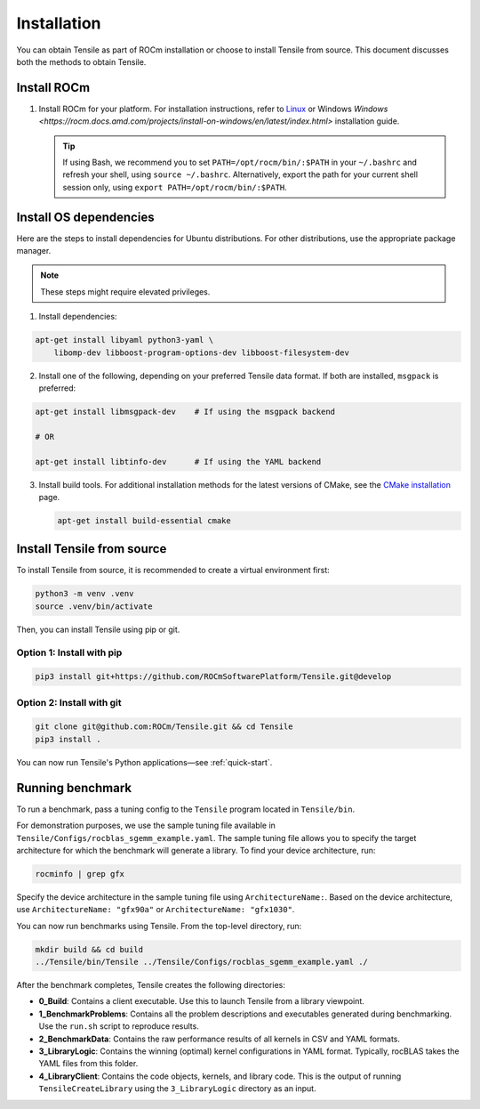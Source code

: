 .. meta::
  :description: Tensile documentation and API reference
  :keywords: Tensile, GEMM, Tensor, ROCm, API, Documentation

.. _installation:

********************************************************************
Installation
********************************************************************

You can obtain Tensile as part of ROCm installation or choose to install Tensile from source. This document discusses both the methods to obtain Tensile.

Install ROCm
============

1. Install ROCm for your platform. For installation instructions, refer to `Linux <https://rocm.docs.amd.com/projects/install-on-linux/en/latest/tutorial/quick-start.html>`_ or Windows `Windows <https://rocm.docs.amd.com/projects/install-on-windows/en/latest/index.html>` installation guide.

   .. tip::

      If using Bash, we recommend you to set ``PATH=/opt/rocm/bin/:$PATH`` in your ``~/.bashrc`` and refresh your shell, using ``source ~/.bashrc``.
      Alternatively, export the path for your current shell session only, using ``export PATH=/opt/rocm/bin/:$PATH``.

Install OS dependencies
=======================

Here are the steps to install dependencies for Ubuntu distributions. For other distributions, use the appropriate package manager.

.. note::
   These steps might require elevated privileges.

1. Install dependencies:

.. code-block::

    apt-get install libyaml python3-yaml \
        libomp-dev libboost-program-options-dev libboost-filesystem-dev

2. Install one of the following, depending on your preferred Tensile data format. If both are installed, ``msgpack`` is preferred:

.. code-block::

   apt-get install libmsgpack-dev    # If using the msgpack backend

   # OR

   apt-get install libtinfo-dev      # If using the YAML backend

3. Install build tools. For additional installation methods for the latest versions of CMake, see the `CMake installation <https://cliutils.gitlab.io/modern-cmake/chapters/intro/installing.html>`_ page.

   .. code-block::

      apt-get install build-essential cmake

Install Tensile from source
============================

To install Tensile from source, it is recommended to create a virtual environment first:

.. code-block:: bash

  python3 -m venv .venv
  source .venv/bin/activate

Then, you can install Tensile using pip or git.

Option 1: Install with pip
---------------------------

.. code-block:: bash

  pip3 install git+https://github.com/ROCmSoftwarePlatform/Tensile.git@develop


Option 2: Install with git
----------------------------

.. code-block:: bash

  git clone git@github.com:ROCm/Tensile.git && cd Tensile
  pip3 install .

You can now run Tensile's Python applications—see :ref:`quick-start`.

Running benchmark
===================

To run a benchmark, pass a tuning config to the ``Tensile`` program located in ``Tensile/bin``.

For demonstration purposes, we use the sample tuning file available in ``Tensile/Configs/rocblas_sgemm_example.yaml``.
The sample tuning file allows you to specify the target architecture for which the benchmark will generate a library.
To find your device architecture, run:

.. code-block:: bash

   rocminfo | grep gfx

Specify the device architecture in the sample tuning file using ``ArchitectureName:``. Based on the device architecture, use ``ArchitectureName: "gfx90a"`` or ``ArchitectureName: "gfx1030"``.

You can now run benchmarks using Tensile. From the top-level directory, run:

.. code-block:: bash

   mkdir build && cd build
   ../Tensile/bin/Tensile ../Tensile/Configs/rocblas_sgemm_example.yaml ./

After the benchmark completes, Tensile creates the following directories:

- **0_Build**: Contains a client executable. Use this to launch Tensile from a library viewpoint.
- **1_BenchmarkProblems**: Contains all the problem descriptions and executables generated during benchmarking. Use the ``run.sh`` script to reproduce results.
- **2_BenchmarkData**: Contains the raw performance results of all kernels in CSV and YAML formats.
- **3_LibraryLogic**: Contains the winning (optimal) kernel configurations in YAML format. Typically, rocBLAS takes the YAML files from this folder.
- **4_LibraryClient**: Contains the code objects, kernels, and library code. This is the output of running ``TensileCreateLibrary`` using the ``3_LibraryLogic`` directory as an input.
